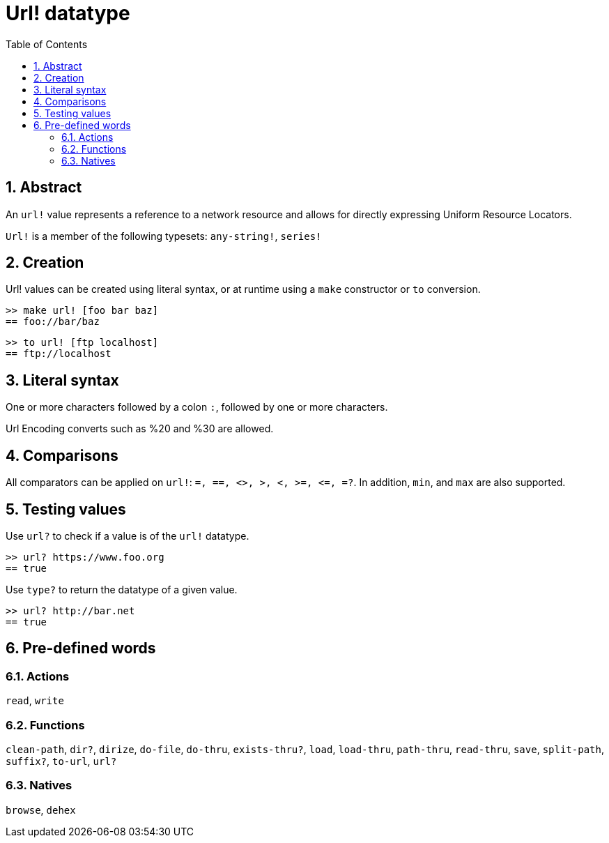 = Url! datatype
:toc:
:numbered:


== Abstract

An `url!` value represents a reference to a network resource and allows for directly expressing Uniform Resource Locators.

`Url!` is a member of the following typesets: `any-string!`, `series!`

== Creation

Url! values can be created using literal syntax, or at runtime using a `make` constructor or `to` conversion.

```red
>> make url! [foo bar baz]
== foo://bar/baz
```

```red
>> to url! [ftp localhost]
== ftp://localhost
```

== Literal syntax

One or more characters followed by a colon `:`, followed by one or more characters.

Url Encoding converts such as %20 and %30 are allowed.


== Comparisons

All comparators can be applied on `url!`: `=, ==, <>, >, <, >=, &lt;=, =?`. In addition, `min`, and `max` are also supported.


== Testing values

Use `url?` to check if a value is of the `url!` datatype.

```red
>> url? https://www.foo.org
== true
```

Use `type?` to return the datatype of a given value.

```red
>> url? http://bar.net
== true
```

== Pre-defined words

=== Actions

`read`, `write`

=== Functions

`clean-path`, `dir?`, `dirize`, `do-file`, `do-thru`, `exists-thru?`, `load`, `load-thru`, `path-thru`, `read-thru`, `save`, `split-path`, `suffix?`, `to-url`, `url?`

=== Natives

`browse`, `dehex`